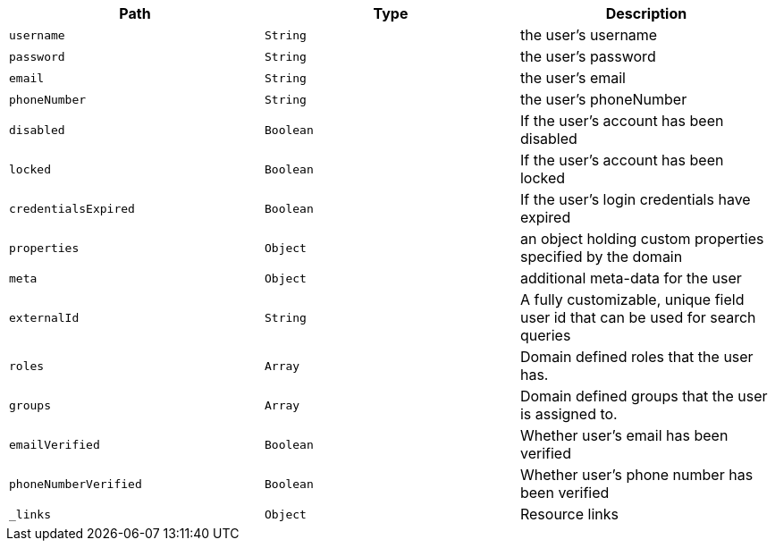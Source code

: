 |===
|Path|Type|Description

|`username`
|`String`
|the user's username

|`password`
|`String`
|the user's password

|`email`
|`String`
|the user's email

|`phoneNumber`
|`String`
|the user's phoneNumber

|`disabled`
|`Boolean`
|If the user's account has been disabled

|`locked`
|`Boolean`
|If the user's account has been locked

|`credentialsExpired`
|`Boolean`
|If the user's login credentials have expired

|`properties`
|`Object`
|an object holding custom properties specified by the domain

|`meta`
|`Object`
|additional meta-data for the user

|`externalId`
|`String`
|A fully customizable, unique field user id that can be used for search queries

|`roles`
|`Array`
|Domain defined roles that the user has.

|`groups`
|`Array`
|Domain defined groups that the user is assigned to.

|`emailVerified`
|`Boolean`
|Whether user's email has been verified

|`phoneNumberVerified`
|`Boolean`
|Whether user's phone number has been verified

|`_links`
|`Object`
|Resource links

|===